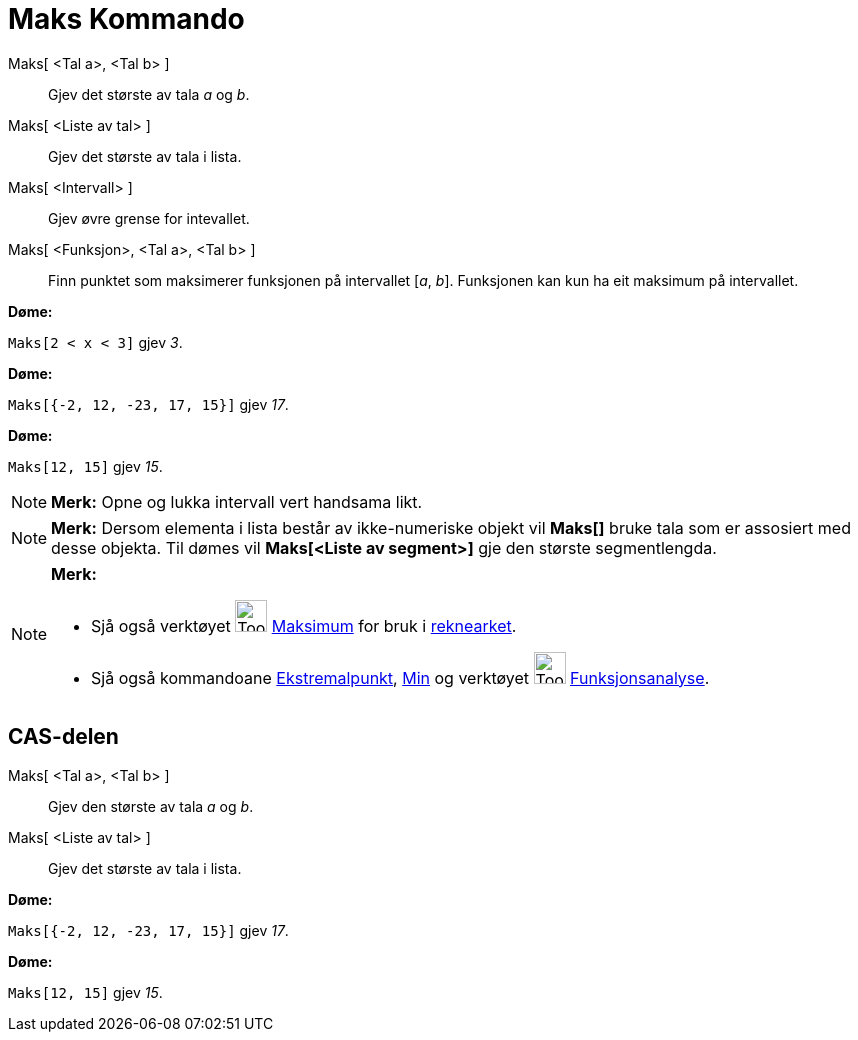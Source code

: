 = Maks Kommando
:page-en: commands/Max
ifdef::env-github[:imagesdir: /nn/modules/ROOT/assets/images]

Maks[ <Tal a>, <Tal b> ]::
  Gjev det største av tala _a_ og _b_.
Maks[ <Liste av tal> ]::
  Gjev det største av tala i lista.
Maks[ <Intervall> ]::
  Gjev øvre grense for intevallet.
Maks[ <Funksjon>, <Tal a>, <Tal b> ]::
  Finn punktet som maksimerer funksjonen på intervallet [_a_, _b_]. Funksjonen kan kun ha eit maksimum på intervallet.

[EXAMPLE]
====

*Døme:*

`++Maks[2 < x < 3]++` gjev _3_.

====

[EXAMPLE]
====

*Døme:*

`++Maks[{-2, 12, -23, 17, 15}]++` gjev _17_.

====

[EXAMPLE]
====

*Døme:*

`++Maks[12, 15]++` gjev _15_.

====

[NOTE]
====

*Merk:* Opne og lukka intervall vert handsama likt.

====

[NOTE]
====

*Merk:* Dersom elementa i lista består av ikke-numeriske objekt vil *Maks[]* bruke tala som er assosiert med desse
objekta. Til dømes vil *Maks[<Liste av segment>]* gje den største segmentlengda.

====

[NOTE]
====

*Merk:*

* Sjå også verktøyet image:Tool_Maximum.gif[Tool Maximum.gif,width=32,height=32] xref:/tools/Maksimum.adoc[Maksimum] for
bruk i xref:/Rekneark.adoc[reknearket].
* Sjå også kommandoane xref:/commands/Ekstremalpunkt.adoc[Ekstremalpunkt], xref:/commands/Min.adoc[Min] og verktøyet
image:Tool_Function_Inspector.gif[Tool Function Inspector.gif,width=32,height=32]
xref:/tools/Funksjonsanalyse.adoc[Funksjonsanalyse].

====

== CAS-delen

Maks[ <Tal a>, <Tal b> ]::
  Gjev den største av tala _a_ og _b_.
Maks[ <Liste av tal> ]::
  Gjev det største av tala i lista.

[EXAMPLE]
====

*Døme:*

`++Maks[{-2, 12, -23, 17, 15}]++` gjev _17_.

====

[EXAMPLE]
====

*Døme:*

`++Maks[12, 15]++` gjev _15_.

====

